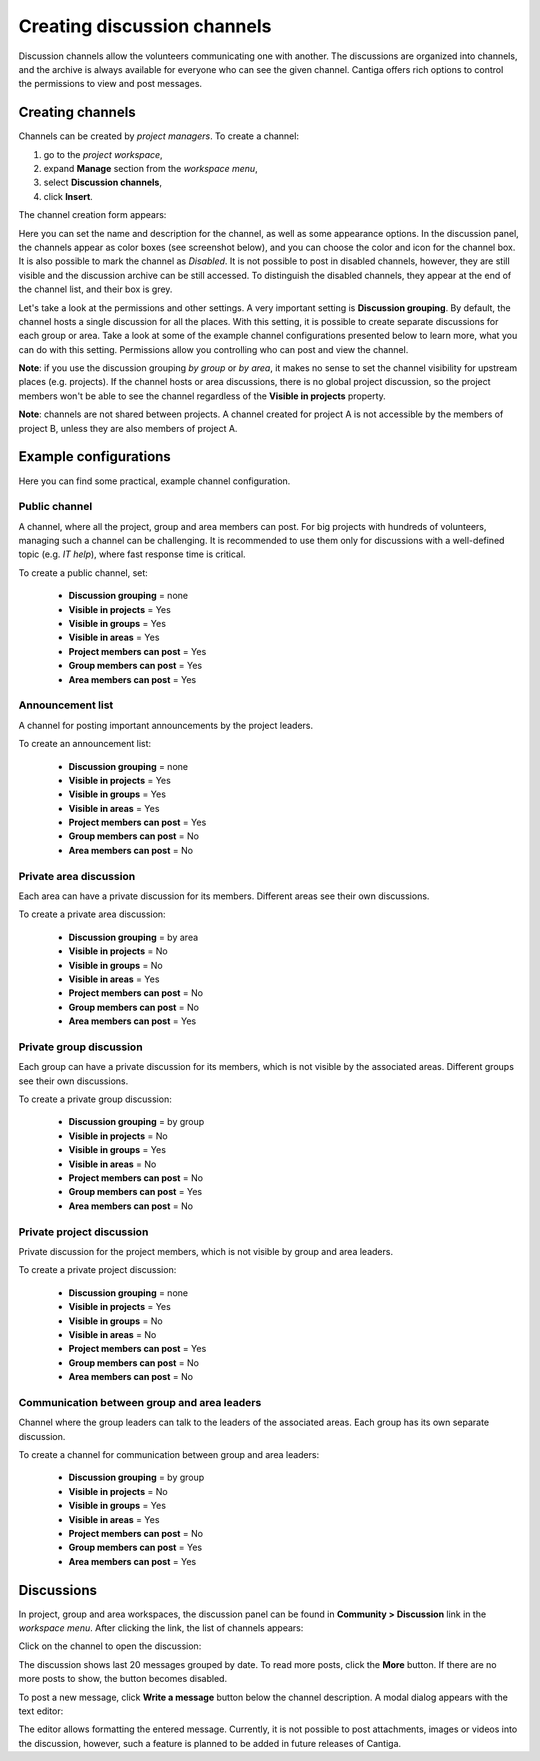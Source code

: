 Creating discussion channels
============================

Discussion channels allow the volunteers communicating one with another. The discussions are organized into channels, and the archive is always available for everyone who can see the given channel. Cantiga offers rich options to control the permissions to view and post messages.

-----------------
Creating channels
-----------------

Channels can be created by *project managers*. To create a channel:

1. go to the *project workspace*,
2. expand **Manage** section from the *workspace menu*,
3. select **Discussion channels**,
4. click **Insert**.

The channel creation form appears:

.. image:: ../_static/cantiga-channel-create.png

Here you can set the name and description for the channel, as well as some appearance options. In the discussion panel, the channels appear as color boxes (see screenshot below), and you can choose the color and icon for the channel box. It is also possible to mark the channel as *Disabled*. It is not possible to post in disabled channels, however, they are still visible and the discussion archive can be still accessed. To distinguish the disabled channels, they appear at the end of the channel list, and their box is grey.

Let's take a look at the permissions and other settings. A very important setting is **Discussion grouping**. By default, the channel hosts a single discussion for all the places. With this setting, it is possible to create separate discussions for each group or area. Take a look at some of the example channel configurations presented below to learn more, what you can do with this setting. Permissions allow you controlling who can post and view the channel.

**Note**: if you use the discussion grouping *by group* or *by area*, it makes no sense to set the channel visibility for upstream places (e.g. projects). If the channel hosts or area discussions, there is no global project discussion, so the project members won't be able to see the channel regardless of the **Visible in projects** property.

**Note**: channels are not shared between projects. A channel created for project A is not accessible by the members of project B, unless they are also members of project A.

----------------------
Example configurations
----------------------

Here you can find some practical, example channel configuration.

^^^^^^^^^^^^^^
Public channel
^^^^^^^^^^^^^^

A channel, where all the project, group and area members can post. For big projects with hundreds of volunteers, managing such a channel can be challenging. It is recommended to use them only for discussions with a well-defined topic (e.g. *IT help*), where fast response time is critical.

To create a public channel, set:

 * **Discussion grouping** = none
 * **Visible in projects** = Yes
 * **Visible in groups** = Yes
 * **Visible in areas** = Yes
 * **Project members can post** = Yes
 * **Group members can post** = Yes
 * **Area members can post** = Yes

^^^^^^^^^^^^^^^^^
Announcement list
^^^^^^^^^^^^^^^^^

A channel for posting important announcements by the project leaders.

To create an announcement list:

 * **Discussion grouping** = none
 * **Visible in projects** = Yes
 * **Visible in groups** = Yes
 * **Visible in areas** = Yes
 * **Project members can post** = Yes
 * **Group members can post** = No
 * **Area members can post** = No

^^^^^^^^^^^^^^^^^^^^^^^
Private area discussion
^^^^^^^^^^^^^^^^^^^^^^^

Each area can have a private discussion for its members. Different areas see their own discussions.

To create a private area discussion:

 * **Discussion grouping** = by area
 * **Visible in projects** = No
 * **Visible in groups** = No
 * **Visible in areas** = Yes
 * **Project members can post** = No
 * **Group members can post** = No
 * **Area members can post** = Yes

^^^^^^^^^^^^^^^^^^^^^^^^
Private group discussion
^^^^^^^^^^^^^^^^^^^^^^^^

Each group can have a private discussion for its members, which is not visible by the associated areas. Different groups see their own discussions.

To create a private group discussion:

 * **Discussion grouping** = by group
 * **Visible in projects** = No
 * **Visible in groups** = Yes
 * **Visible in areas** = No
 * **Project members can post** = No
 * **Group members can post** = Yes
 * **Area members can post** = No

^^^^^^^^^^^^^^^^^^^^^^^^^^
Private project discussion
^^^^^^^^^^^^^^^^^^^^^^^^^^

Private discussion for the project members, which is not visible by group and area leaders.

To create a private project discussion:

 * **Discussion grouping** = none
 * **Visible in projects** = Yes
 * **Visible in groups** = No
 * **Visible in areas** = No
 * **Project members can post** = Yes
 * **Group members can post** = No
 * **Area members can post** = No

^^^^^^^^^^^^^^^^^^^^^^^^^^^^^^^^^^^^^^^^^^^^
Communication between group and area leaders
^^^^^^^^^^^^^^^^^^^^^^^^^^^^^^^^^^^^^^^^^^^^

Channel where the group leaders can talk to the leaders of the associated areas. Each group has its own separate discussion.

To create a channel for communication between group and area leaders:

 * **Discussion grouping** = by group
 * **Visible in projects** = No
 * **Visible in groups** = Yes
 * **Visible in areas** = Yes
 * **Project members can post** = No
 * **Group members can post** = Yes
 * **Area members can post** = Yes

-----------
Discussions
-----------

In project, group and area workspaces, the discussion panel can be found in **Community > Discussion** link in the *workspace menu*. After clicking the link, the list of channels appears:

.. image:: ../_static/cantiga-channel-list.png

Click on the channel to open the discussion:

.. image:: ../_static/cantiga-channel-discussion.png

The discussion shows last 20 messages grouped by date. To read more posts, click the **More** button. If there are no more posts to show, the button becomes disabled.

To post a new message, click **Write a message** button below the channel description. A modal dialog appears with the text editor:

.. image:: ../_static/cantiga-channel-post.png

The editor allows formatting the entered message. Currently, it is not possible to post attachments, images or videos into the discussion, however, such a feature is planned to be added in future releases of Cantiga.
